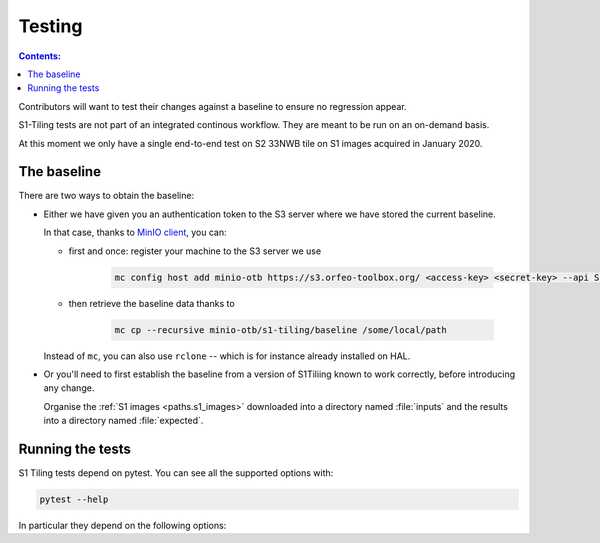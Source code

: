 .. index:: testing

======================================================================
Testing
======================================================================

.. contents:: Contents:
   :local:
   :depth: 3

Contributors will want to test their changes against a baseline to ensure no
regression appear.

S1-Tiling tests are not part of an integrated continous workflow. They are
meant to be run on an on-demand basis.

At this moment we only have a single end-to-end test on S2 33NWB tile on S1
images acquired in January 2020.

.. _baseline:

The baseline
------------

There are two ways to obtain the baseline:

- Either we have given you an authentication token to the S3 server where we
  have stored the current baseline.

  In that case, thanks to `MinIO client
  <https://docs.min.io/docs/minio-client-quickstart-guide.html>`_, you can:

  - first and once: register your machine to the S3 server we use

     .. code:: bash

         mc config host add minio-otb https://s3.orfeo-toolbox.org/ <access-key> <secret-key> --api S3v4

  - then retrieve the baseline data thanks to

     .. code:: bash

         mc cp --recursive minio-otb/s1-tiling/baseline /some/local/path

  Instead of ``mc``, you can also use ``rclone`` -- which is for instance
  already installed on HAL.

- Or you'll need to first establish the baseline from a version of S1Tiliing
  known to work correctly, before introducing any change.

  Organise the :ref:`S1 images <paths.s1_images>` downloaded into a directory
  named :file:`inputs` and the results into a directory named :file:`expected`.


.. _pytest:

Running the tests
-----------------

S1 Tiling tests depend on pytest. You can see all the supported options with:

.. code:: bash

    pytest --help

In particular they depend on the following options:

.. option:: --baselinedir=BASELINEDIR

   Directory where the baseline is.

.. option:: --outputdir=OUTPUTDIR

   Directory where the S2 products will be generated.

   .. warning::

       Don't forget to clean it eventually.

.. option:: --tmpdir=TMPDIR

   Directory where the temporary files will be generated.

   .. warning::

       Don't forget to clean it eventually.


.. option:: --demdir=SRTMDIR

   Directory where DEM (like SRTM) files are -- default value:
   :envvar:`$SRTM_DIR`.

.. option:: --download

   Download the input files with eodag instead of using the compressed ones
   from the baseline. If true, raw S1 products will be downloaded into
   :file:`{tmpdir}/inputs`.

